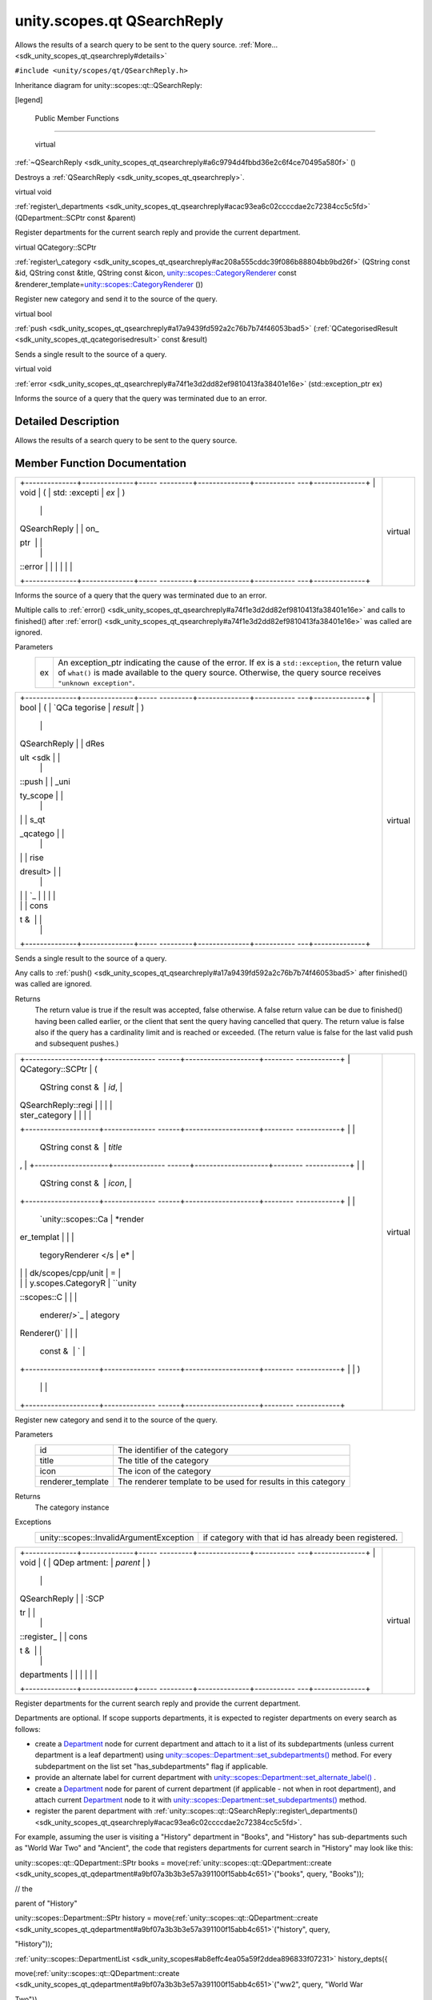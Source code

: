 .. _sdk_unity_scopes_qt_qsearchreply:
unity.scopes.qt QSearchReply
============================

Allows the results of a search query to be sent to the query source.
:ref:`More... <sdk_unity_scopes_qt_qsearchreply#details>`

``#include <unity/scopes/qt/QSearchReply.h>``

Inheritance diagram for unity::scopes::qt::QSearchReply:

|Inheritance graph|

[legend]

        Public Member Functions
-------------------------------

        virtual 

:ref:`~QSearchReply <sdk_unity_scopes_qt_qsearchreply#a6c9794d4fbbd36e2c6f4ce70495a580f>`
()

 

| Destroys a :ref:`QSearchReply <sdk_unity_scopes_qt_qsearchreply>`.

 

virtual void 

:ref:`register\_departments <sdk_unity_scopes_qt_qsearchreply#acac93ea6c02ccccdae2c72384cc5c5fd>`
(QDepartment::SCPtr const &parent)

 

| Register departments for the current search reply and provide the
  current department.

 

virtual QCategory::SCPtr 

:ref:`register\_category <sdk_unity_scopes_qt_qsearchreply#ac208a555cddc39f086b88804bb9bd26f>`
(QString const &id, QString const &title, QString const &icon,
`unity::scopes::CategoryRenderer </sdk/scopes/cpp/unity.scopes.CategoryRenderer/>`_ 
const
&renderer\_template=\ `unity::scopes::CategoryRenderer </sdk/scopes/cpp/unity.scopes.CategoryRenderer/>`_ \ ())

 

| Register new category and send it to the source of the query.

 

virtual bool 

:ref:`push <sdk_unity_scopes_qt_qsearchreply#a17a9439fd592a2c76b7b74f46053bad5>`
(:ref:`QCategorisedResult <sdk_unity_scopes_qt_qcategorisedresult>` const
&result)

 

| Sends a single result to the source of a query.

 

virtual void 

:ref:`error <sdk_unity_scopes_qt_qsearchreply#a74f1e3d2dd82ef9810413fa38401e16e>`
(std::exception\_ptr ex)

 

| Informs the source of a query that the query was terminated due to an
  error.

 

Detailed Description
--------------------

Allows the results of a search query to be sent to the query source.

Member Function Documentation
-----------------------------

+--------------------------------------+--------------------------------------+
| +--------------+--------------+----- | virtual                              |
| ---------+--------------+----------- |                                      |
| ---+--------------+                  |                                      |
| | void         | (            | std: |                                      |
| :excepti | *ex*         | )          |                                      |
|    |              |                  |                                      |
| | QSearchReply |              | on\_ |                                      |
| ptr      |              |            |                                      |
|    |              |                  |                                      |
| | ::error      |              |      |                                      |
|          |              |            |                                      |
|    |              |                  |                                      |
| +--------------+--------------+----- |                                      |
| ---------+--------------+----------- |                                      |
| ---+--------------+                  |                                      |
+--------------------------------------+--------------------------------------+

Informs the source of a query that the query was terminated due to an
error.

Multiple calls to
:ref:`error() <sdk_unity_scopes_qt_qsearchreply#a74f1e3d2dd82ef9810413fa38401e16e>`
and calls to finished() after
:ref:`error() <sdk_unity_scopes_qt_qsearchreply#a74f1e3d2dd82ef9810413fa38401e16e>`
was called are ignored.

Parameters
    +------+---------------------------------------------------------------------------------------------------------------------------------------------------------------------------------------------------------------------------+
    | ex   | An exception\_ptr indicating the cause of the error. If ex is a ``std::exception``, the return value of ``what()`` is made available to the query source. Otherwise, the query source receives ``"unknown exception"``.   |
    +------+---------------------------------------------------------------------------------------------------------------------------------------------------------------------------------------------------------------------------+

+--------------------------------------+--------------------------------------+
| +--------------+--------------+----- | virtual                              |
| ---------+--------------+----------- |                                      |
| ---+--------------+                  |                                      |
| | bool         | (            | `QCa |                                      |
| tegorise | *result*     | )          |                                      |
|    |              |                  |                                      |
| | QSearchReply |              | dRes |                                      |
| ult <sdk |              |            |                                      |
|    |              |                  |                                      |
| | ::push       |              | _uni |                                      |
| ty_scope |              |            |                                      |
|    |              |                  |                                      |
| |              |              | s_qt |                                      |
| _qcatego |              |            |                                      |
|    |              |                  |                                      |
| |              |              | rise |                                      |
| dresult> |              |            |                                      |
|    |              |                  |                                      |
| |              |              | `_   |                                      |
|          |              |            |                                      |
|    |              |                  |                                      |
| |              |              | cons |                                      |
| t &      |              |            |                                      |
|    |              |                  |                                      |
| +--------------+--------------+----- |                                      |
| ---------+--------------+----------- |                                      |
| ---+--------------+                  |                                      |
+--------------------------------------+--------------------------------------+

Sends a single result to the source of a query.

Any calls to
:ref:`push() <sdk_unity_scopes_qt_qsearchreply#a17a9439fd592a2c76b7b74f46053bad5>`
after finished() was called are ignored.

Returns
    The return value is true if the result was accepted, false
    otherwise. A false return value can be due to finished() having been
    called earlier, or the client that sent the query having cancelled
    that query. The return value is false also if the query has a
    cardinality limit and is reached or exceeded. (The return value is
    false for the last valid push and subsequent pushes.)

+--------------------------------------+--------------------------------------+
| +--------------------+-------------- | virtual                              |
| ------+--------------------+-------- |                                      |
| ------------+                        |                                      |
| | QCategory::SCPtr   | (             |                                      |
|       | QString const &    | *id*,   |                                      |
|             |                        |                                      |
| | QSearchReply::regi |               |                                      |
|       |                    |         |                                      |
|             |                        |                                      |
| | ster\_category     |               |                                      |
|       |                    |         |                                      |
|             |                        |                                      |
| +--------------------+-------------- |                                      |
| ------+--------------------+-------- |                                      |
| ------------+                        |                                      |
| |                    |               |                                      |
|       | QString const &    | *title* |                                      |
| ,           |                        |                                      |
| +--------------------+-------------- |                                      |
| ------+--------------------+-------- |                                      |
| ------------+                        |                                      |
| |                    |               |                                      |
|       | QString const &    | *icon*, |                                      |
|             |                        |                                      |
| +--------------------+-------------- |                                      |
| ------+--------------------+-------- |                                      |
| ------------+                        |                                      |
| |                    |               |                                      |
|       | `unity::scopes::Ca | *render |                                      |
| er\_templat |                        |                                      |
| |                    |               |                                      |
|       | tegoryRenderer </s | e*      |                                      |
|             |                        |                                      |
| |                    |               |                                      |
|       | dk/scopes/cpp/unit | =       |                                      |
|             |                        |                                      |
| |                    |               |                                      |
|       | y.scopes.CategoryR | ``unity |                                      |
| ::scopes::C |                        |                                      |
| |                    |               |                                      |
|       | enderer/>`_        | ategory |                                      |
| Renderer()` |                        |                                      |
| |                    |               |                                      |
|       | const &            | `       |                                      |
|             |                        |                                      |
| +--------------------+-------------- |                                      |
| ------+--------------------+-------- |                                      |
| ------------+                        |                                      |
| |                    | )             |                                      |
|       |                    |         |                                      |
|             |                        |                                      |
| +--------------------+-------------- |                                      |
| ------+--------------------+-------- |                                      |
| ------------+                        |                                      |
+--------------------------------------+--------------------------------------+

Register new category and send it to the source of the query.

Parameters
    +----------------------+-----------------------------------------------------------------+
    | id                   | The identifier of the category                                  |
    +----------------------+-----------------------------------------------------------------+
    | title                | The title of the category                                       |
    +----------------------+-----------------------------------------------------------------+
    | icon                 | The icon of the category                                        |
    +----------------------+-----------------------------------------------------------------+
    | renderer\_template   | The renderer template to be used for results in this category   |
    +----------------------+-----------------------------------------------------------------+

Returns
    The category instance

Exceptions
    +-------------------------------------------+---------------------------------------------------------+
    | unity::scopes::InvalidArgumentException   | if category with that id has already been registered.   |
    +-------------------------------------------+---------------------------------------------------------+

+--------------------------------------+--------------------------------------+
| +--------------+--------------+----- | virtual                              |
| ---------+--------------+----------- |                                      |
| ---+--------------+                  |                                      |
| | void         | (            | QDep |                                      |
| artment: | *parent*     | )          |                                      |
|    |              |                  |                                      |
| | QSearchReply |              | :SCP |                                      |
| tr       |              |            |                                      |
|    |              |                  |                                      |
| | ::register\_ |              | cons |                                      |
| t &      |              |            |                                      |
|    |              |                  |                                      |
| | departments  |              |      |                                      |
|          |              |            |                                      |
|    |              |                  |                                      |
| +--------------+--------------+----- |                                      |
| ---------+--------------+----------- |                                      |
| ---+--------------+                  |                                      |
+--------------------------------------+--------------------------------------+

Register departments for the current search reply and provide the
current department.

Departments are optional. If scope supports departments, it is expected
to register departments on every search as follows:

-  create a `Department </sdk/scopes/cpp/unity.scopes.Department/>`_ 
   node for current department and attach to it a list of its
   subdepartments (unless current department is a leaf department) using
   `unity::scopes::Department::set\_subdepartments() </sdk/scopes/cpp/unity.scopes.Department/#ab17057cef9ce35f1302f5421a087c067>`_ 
   method. For every subdepartment on the list set "has\_subdepartments"
   flag if applicable.
-  provide an alternate label for current department with
   `unity::scopes::Department::set\_alternate\_label() </sdk/scopes/cpp/unity.scopes.Department/#a9ab1192cdfcbce44b9164df11290c217>`_ .
-  create a `Department </sdk/scopes/cpp/unity.scopes.Department/>`_ 
   node for parent of current department (if applicable - not when in
   root department), and attach current
   `Department </sdk/scopes/cpp/unity.scopes.Department/>`_  node to it
   with
   `unity::scopes::Department::set\_subdepartments() </sdk/scopes/cpp/unity.scopes.Department/#ab17057cef9ce35f1302f5421a087c067>`_ 
   method.
-  register the parent department with
   :ref:`unity::scopes::qt::QSearchReply::register\_departments() <sdk_unity_scopes_qt_qsearchreply#acac93ea6c02ccccdae2c72384cc5c5fd>`.

For example, assuming the user is visiting a "History" department in
"Books", and "History" has sub-departments such as "World War Two" and
"Ancient", the code that registers departments for current search in
"History" may look like this:

unity::scopes::qt::QDepartment::SPtr books =
move(\ :ref:`unity::scopes::qt::QDepartment::create <sdk_unity_scopes_qt_qdepartment#a9bf07a3b3b3e57a391100f15abb4c651>`\ ("books",
query, "Books"));

// the

parent of "History"

unity::scopes::Department::SPtr history =
move(\ :ref:`unity::scopes::qt::QDepartment::create <sdk_unity_scopes_qt_qdepartment#a9bf07a3b3b3e57a391100f15abb4c651>`\ ("history",
query,

"History"));

:ref:`unity::scopes::DepartmentList <sdk_unity_scopes#ab8effc4ea05a59f2ddea896833f07231>`
history\_depts({

move(\ :ref:`unity::scopes::qt::QDepartment::create <sdk_unity_scopes_qt_qdepartment#a9bf07a3b3b3e57a391100f15abb4c651>`\ ("ww2",
query, "World War

Two")),

move(\ :ref:`unity::scopes::qt::QDepartment::create <sdk_unity_scopes_qt_qdepartment#a9bf07a3b3b3e57a391100f15abb4c651>`\ ("ancient",
query,

"Ancient"))});

history->set\_subdepartments(history\_depts);

books->set\_subdepartments({history});

reply->register\_departments(books);

Current department should be the department returned by
`unity::scopes::CannedQuery::department\_id() </sdk/scopes/cpp/unity.scopes.CannedQuery/#a61351960149bb4c0840f020c4e645f66>`_ .
Empty department id denotes the root deparment.

Parameters
    +----------+--------------------------------------------------------------------------------------------+
    | parent   | The parent department of current department, or current one if visiting root department.   |
    +----------+--------------------------------------------------------------------------------------------+

Exceptions
    +-------------------------+----------------------------------------------------------------------------------------------------------------------------------------------------+
    | unity::LogicException   | if departments are invalid (nullptr passed, current department not present in the parent's tree, duplicated department ids present in the tree).   |
    +-------------------------+----------------------------------------------------------------------------------------------------------------------------------------------------+

.. |Inheritance graph| image:: /mediasdk_unity_scopes_qt_qsearchreplyclassunity_1_1scopes_1_1qt_1_1_q_search_reply__inherit__graph.png


